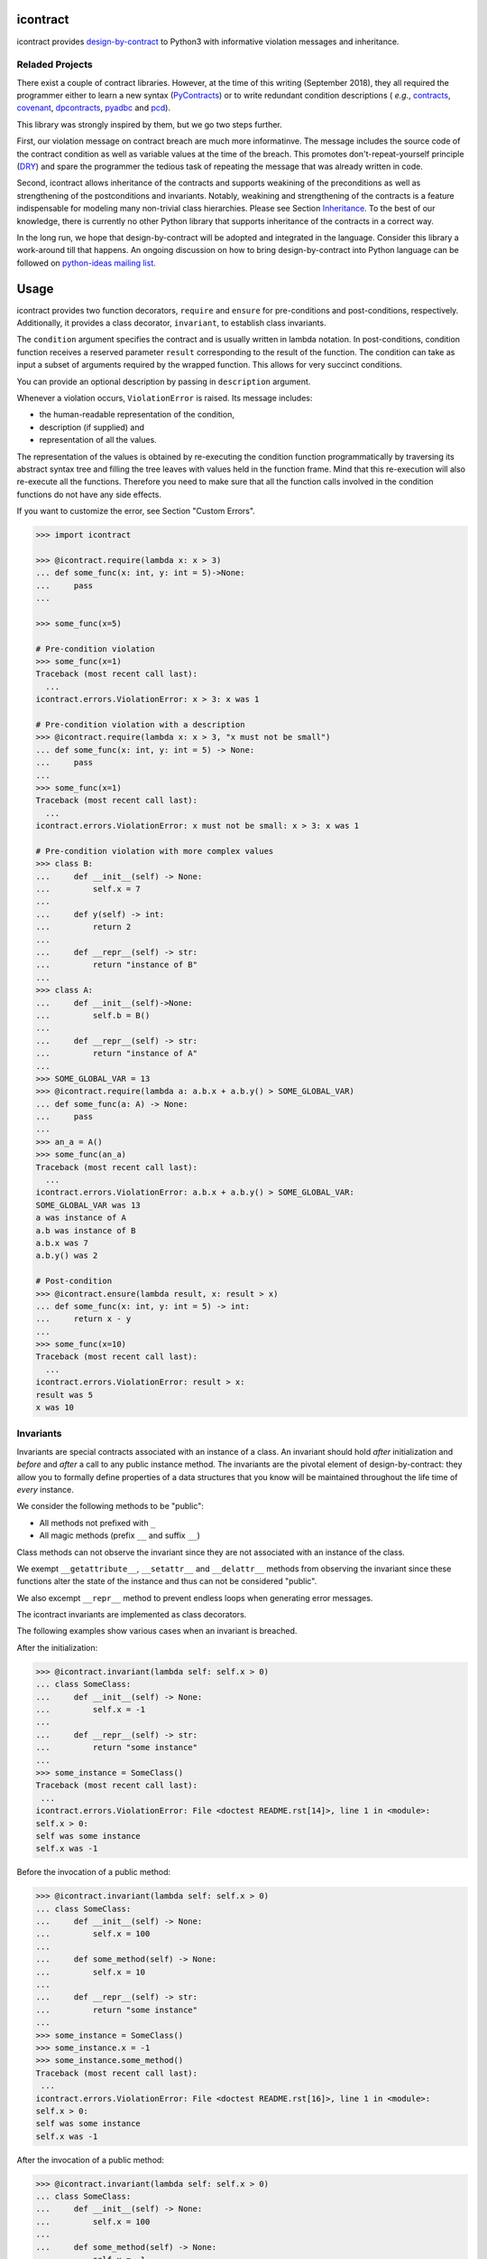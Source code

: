 icontract
=========
.. image:: https://travis-ci.com/Parquery/icontract.svg?branch=master
    :target: https://travis-ci.com/Parquery/icontract

.. image:: https://coveralls.io/repos/github/Parquery/icontract/badge.svg?branch=master
    :target: https://coveralls.io/github/Parquery/icontract

.. image:: https://badge.fury.io/py/icontract.svg
    :target: https://badge.fury.io/py/icontract
    :alt: PyPI - version

.. image:: https://img.shields.io/pypi/pyversions/icontract.svg
    :alt: PyPI - Python Version

icontract provides `design-by-contract <https://en.wikipedia.org/wiki/Design_by_contract>`_ to Python3 with informative
violation messages and inheritance.

Reladed Projects
----------------
There exist a couple of contract libraries. However, at the time of this writing (September 2018), they all required the
programmer either to learn a new syntax (`PyContracts <https://pypi.org/project/PyContracts/>`_) or to write
redundant condition descriptions (
*e.g.*,
`contracts <https://pypi.org/project/contracts/>`_,
`covenant <https://github.com/kisielk/covenant>`_,
`dpcontracts <https://pypi.org/project/dpcontracts/>`_,
`pyadbc <https://pypi.org/project/pyadbc/>`_ and
`pcd <https://pypi.org/project/pcd>`_).

This library was strongly inspired by them, but we go two steps further.

First, our violation message on contract breach are much more informatinve. The message includes the source code of the
contract condition as well as variable values at the time of the breach. This promotes don't-repeat-yourself principle
(`DRY <https://en.wikipedia.org/wiki/Don%27t_repeat_yourself>`_) and spare the programmer the tedious task of repeating
the message that was already written in code.

Second, icontract allows inheritance of the contracts and supports weakining of the preconditions
as well as strengthening of the postconditions and invariants. Notably, weakining and strengthening of the contracts
is a feature indispensable for modeling many non-trivial class hierarchies. Please see Section `Inheritance`_.
To the best of our knowledge, there is currently no other Python library that supports inheritance of the contracts in a
correct way.

In the long run, we hope that design-by-contract will be adopted and integrated in the language. Consider this library
a work-around till that happens. An ongoing discussion on how to bring design-by-contract into Python language can
be followed on `python-ideas mailing list <https://groups.google.com/forum/#!topic/python-ideas/JtMgpSyODTU>`_.

Usage
=====
icontract provides two function decorators, ``require`` and ``ensure`` for pre-conditions and post-conditions,
respectively. Additionally, it provides a class decorator, ``invariant``, to establish class invariants.

The ``condition`` argument specifies the contract and is usually written in lambda notation. In post-conditions,
condition function receives a reserved parameter ``result`` corresponding to the result of the function. The condition
can take as input a subset of arguments required by the wrapped function. This allows for very succinct conditions.

You can provide an optional description by passing in ``description`` argument.

Whenever a violation occurs, ``ViolationError`` is raised. Its message includes:

* the human-readable representation of the condition,
* description (if supplied) and
* representation of all the values.

The representation of the values is obtained by re-executing the condition function programmatically by traversing
its abstract syntax tree and filling the tree leaves with values held in the function frame. Mind that this re-execution
will also re-execute all the functions. Therefore you need to make sure that all the function calls involved
in the condition functions do not have any side effects.

If you want to customize the error, see Section "Custom Errors".

.. code-block:: python

    >>> import icontract

    >>> @icontract.require(lambda x: x > 3)
    ... def some_func(x: int, y: int = 5)->None:
    ...     pass
    ...

    >>> some_func(x=5)

    # Pre-condition violation
    >>> some_func(x=1)
    Traceback (most recent call last):
      ...
    icontract.errors.ViolationError: x > 3: x was 1

    # Pre-condition violation with a description
    >>> @icontract.require(lambda x: x > 3, "x must not be small")
    ... def some_func(x: int, y: int = 5) -> None:
    ...     pass
    ...
    >>> some_func(x=1)
    Traceback (most recent call last):
      ...
    icontract.errors.ViolationError: x must not be small: x > 3: x was 1

    # Pre-condition violation with more complex values
    >>> class B:
    ...     def __init__(self) -> None:
    ...         self.x = 7
    ...
    ...     def y(self) -> int:
    ...         return 2
    ...
    ...     def __repr__(self) -> str:
    ...         return "instance of B"
    ...
    >>> class A:
    ...     def __init__(self)->None:
    ...         self.b = B()
    ...
    ...     def __repr__(self) -> str:
    ...         return "instance of A"
    ...
    >>> SOME_GLOBAL_VAR = 13
    >>> @icontract.require(lambda a: a.b.x + a.b.y() > SOME_GLOBAL_VAR)
    ... def some_func(a: A) -> None:
    ...     pass
    ...
    >>> an_a = A()
    >>> some_func(an_a)
    Traceback (most recent call last):
      ...
    icontract.errors.ViolationError: a.b.x + a.b.y() > SOME_GLOBAL_VAR:
    SOME_GLOBAL_VAR was 13
    a was instance of A
    a.b was instance of B
    a.b.x was 7
    a.b.y() was 2

    # Post-condition
    >>> @icontract.ensure(lambda result, x: result > x)
    ... def some_func(x: int, y: int = 5) -> int:
    ...     return x - y
    ...
    >>> some_func(x=10)
    Traceback (most recent call last):
      ...
    icontract.errors.ViolationError: result > x:
    result was 5
    x was 10

Invariants
----------
Invariants are special contracts associated with an instance of a class. An invariant should hold *after* initialization
and *before* and *after* a call to any public instance method. The invariants are the pivotal element of
design-by-contract: they allow you to formally define properties of a data structures that you know will be maintained
throughout the life time of *every* instance.

We consider the following methods to be "public":

* All methods not prefixed with ``_``
* All magic methods (prefix ``__`` and suffix ``__``)

Class methods can not observe the invariant since they are not associated with an instance of the class.

We exempt ``__getattribute__``, ``__setattr__`` and ``__delattr__`` methods from observing the invariant since
these functions alter the state of the instance and thus can not be considered "public".

We also excempt ``__repr__`` method to prevent endless loops when generating error messages.

The icontract invariants are implemented as class decorators.

The following examples show various cases when an invariant is breached.

After the initialization:

.. code-block:: python

        >>> @icontract.invariant(lambda self: self.x > 0)
        ... class SomeClass:
        ...     def __init__(self) -> None:
        ...         self.x = -1
        ...
        ...     def __repr__(self) -> str:
        ...         return "some instance"
        ...
        >>> some_instance = SomeClass()
        Traceback (most recent call last):
         ...
        icontract.errors.ViolationError: File <doctest README.rst[14]>, line 1 in <module>:
        self.x > 0:
        self was some instance
        self.x was -1


Before the invocation of a public method:

.. code-block:: python

    >>> @icontract.invariant(lambda self: self.x > 0)
    ... class SomeClass:
    ...     def __init__(self) -> None:
    ...         self.x = 100
    ...
    ...     def some_method(self) -> None:
    ...         self.x = 10
    ...
    ...     def __repr__(self) -> str:
    ...         return "some instance"
    ...
    >>> some_instance = SomeClass()
    >>> some_instance.x = -1
    >>> some_instance.some_method()
    Traceback (most recent call last):
     ...
    icontract.errors.ViolationError: File <doctest README.rst[16]>, line 1 in <module>:
    self.x > 0:
    self was some instance
    self.x was -1


After the invocation of a public method:

.. code-block:: python

    >>> @icontract.invariant(lambda self: self.x > 0)
    ... class SomeClass:
    ...     def __init__(self) -> None:
    ...         self.x = 100
    ...
    ...     def some_method(self) -> None:
    ...         self.x = -1
    ...
    ...     def __repr__(self) -> str:
    ...         return "some instance"
    ...
    >>> some_instance = SomeClass()
    >>> some_instance.some_method()
    Traceback (most recent call last):
     ...
    icontract.errors.ViolationError: File <doctest README.rst[20]>, line 1 in <module>:
    self.x > 0:
    self was some instance
    self.x was -1


After the invocation of a magic method:

.. code-block:: python

    >>> @icontract.invariant(lambda self: self.x > 0)
    ... class SomeClass:
    ...     def __init__(self) -> None:
    ...         self.x = 100
    ...
    ...     def __call__(self) -> None:
    ...         self.x = -1
    ...
    ...     def __repr__(self) -> str:
    ...         return "some instance"
    ...
    >>> some_instance = SomeClass()
    >>> some_instance()
    Traceback (most recent call last):
     ...
    icontract.errors.ViolationError: File <doctest README.rst[23]>, line 1 in <module>:
    self.x > 0:
    self was some instance
    self.x was -1

Snapshots (a.k.a "old" argument values)
---------------------------------------
Usual postconditions can not verify the state transitions of the function's argument values. For example, it is
impossible to verify in a postcondition that the list supplied as an argument was appended an element since the
postcondition only sees the argument value as-is after the function invocation.

In order to verify the state transitions, the postcondition needs the "old" argument value (before the invocation)
as well as the current argument value (after the invocation). ``icontract.snapshot`` decorator instructs the checker
to take snapshots of the argument values before the function call which are then supplied as ``OLD`` argument to the
postcondition function.

``icontract.snapshot`` takes a capture function which accepts a single argument of the function (or none). The name of
the argument corresponds to the property of ``OLD`` object passed to the postcondition. You can also rename the
property in ``OLD`` by supplying a ``name`` argument to ``icontract.snapshot``.

Here is an example that uses snapshots to check that a value was appended to the list:

.. code-block:: python

    >>> import icontract
    >>> from typing import List

    >>> @icontract.snapshot(lambda lst: lst[:])
    ... @icontract.ensure(lambda OLD, lst, value: lst == OLD.lst + [value])
    ... def some_func(lst: List[int], value: int) -> None:
    ...     lst.append(value)
    ...     lst.append(1984)  # bug

    >>> some_func(lst=[1, 2], value=3)
    Traceback (most recent call last):
        ...
    icontract.errors.ViolationError: lst == OLD.lst + [value]:
    OLD was a bunch of OLD values
    OLD.lst was [1, 2]
    lst was [1, 2, 3, 1984]
    value was 3

The following example shows how you can name the snapshot:

.. code-block:: python

    >>> import icontract
    >>> from typing import List

    >>> @icontract.snapshot(lambda lst: len(lst), name="len_lst")
    ... @icontract.ensure(lambda OLD, lst, value: len(lst) == OLD.len_lst + 1)
    ... def some_func(lst: List[int], value: int) -> None:
    ...     lst.append(value)
    ...     lst.append(1984)  # bug

    >>> some_func(lst=[1, 2], value=3)
    Traceback (most recent call last):
        ...
    icontract.errors.ViolationError: len(lst) == OLD.len_lst + 1:
    OLD was a bunch of OLD values
    OLD.len_lst was 2
    len(lst) was 4
    lst was [1, 2, 3, 1984]

Inheritance
-----------
To inherit the contracts of the parent class, the child class needs to either inherit from ``icontract.DBC`` or have
a meta class set to ``icontract.DBCMeta``.

When no contracts are specified in the child class, all contracts are inherited from the parent class as-are.

When the child class introduces additional preconditions or postconditions and invariants, these contracts are
*strengthened* or *weakened*, respectively. ``icontract.DBCMeta`` allows you to specify the contracts not only on the
concrete classes, but also on abstract classes.

**Strengthening**. If you specify additional invariants in the child class then the child class will need to satisfy
all the invariants of its parent class as well as its own additional invariants. Analogously, if you specify additional
postconditions to a function of the class, that function will need to satisfy both its own postconditions and
the postconditions of the original parent function that it overrides.

**Weakining**. Adding preconditions to a function in the child class weakens the preconditions. The caller needs to
provide either arguments that satisfy the preconditions associated with the function of the parent class *or*
arguments that satisfy the preconditions of the function of the child class.

**Preconditions and Postconditions of __init__**. Mind that ``__init__`` method is a special case. Since the constructor
is exempt from polymorphism, preconditions and postconditions of base classes are *not* inherited for the
``__init__`` method. Only the preconditions and postconditions specified for the ``__init__`` method of the concrete
class apply.

**Abstract Classes**. Since Python 3 does not allow multiple meta classes, ``icontract.DBCMeta`` inherits from
``abc.ABCMeta`` to allow combining contracts with abstract base classes.

**Snapshots**. Snapshots are inherited from the base classes for computational efficiency.
You can use snapshots from the base classes as if they were defined in the concrete class.

The following example shows an abstract parent class and a child class that inherits and strengthens parent's contracts:

.. code-block:: python

        >>> import abc
        >>> import icontract

        >>> @icontract.invariant(lambda self: self.x > 0)
        ... class A(icontract.DBC):
        ...     def __init__(self) -> None:
        ...         self.x = 10
        ...
        ...     @abc.abstractmethod
        ...     @icontract.ensure(lambda y, result: result < y)
        ...     def func(self, y: int) -> int:
        ...         pass
        ...
        ...     def __repr__(self) -> str:
        ...         return "instance of A"

        >>> @icontract.invariant(lambda self: self.x < 100)
        ... class B(A):
        ...     def func(self, y: int) -> int:
        ...         # Break intentionally the postcondition
        ...         # for an illustration
        ...         return y + 1
        ...
        ...     def break_parent_invariant(self):
        ...         self.x = -1
        ...
        ...     def break_my_invariant(self):
        ...         self.x = 101
        ...
        ...     def __repr__(self) -> str:
        ...         return "instance of B"

        # Break the parent's postcondition
        >>> some_b = B()
        >>> some_b.func(y=0)
        Traceback (most recent call last):
            ...
        icontract.errors.ViolationError: result < y:
        result was 1
        y was 0

        # Break the parent's invariant
        >>> another_b = B()
        >>> another_b.break_parent_invariant()
        Traceback (most recent call last):
            ...
        icontract.errors.ViolationError: File <doctest README.rst[36]>, line 1 in <module>:
        self.x > 0:
        self was instance of B
        self.x was -1

        # Break the child's invariant
        >>> yet_another_b = B()
        >>> yet_another_b.break_my_invariant()
        Traceback (most recent call last):
            ...
        icontract.errors.ViolationError: File <doctest README.rst[37]>, line 1 in <module>:
        self.x < 100:
        self was instance of B
        self.x was 101

The following example shows how preconditions are weakened:

.. code-block:: python

        >>> class A(icontract.DBC):
        ...     @icontract.require(lambda x: x % 2 == 0)
        ...     def func(self, x: int) -> None:
        ...         pass

        >>> class B(A):
        ...     @icontract.require(lambda x: x % 3 == 0)
        ...     def func(self, x: int) -> None:
        ...         pass

        >>> b = B()

        # The precondition of the parent is satisfied.
        >>> b.func(x=2)

        # The precondition of the child is satisfied,
        # while the precondition of the parent is not.
        # This is OK since the precondition has been
        # weakened.
        >>> b.func(x=3)

        # None of the preconditions have been satisfied.
        >>> b.func(x=5)
        Traceback (most recent call last):
            ...
        icontract.errors.ViolationError: x % 3 == 0: x was 5

The example below illustrates how snaphots are inherited:

.. code-block:: python

        >>> class A(icontract.DBC):
        ...     @abc.abstractmethod
        ...     @icontract.snapshot(lambda lst: lst[:])
        ...     @icontract.ensure(lambda OLD, lst: len(lst) == len(OLD.lst) + 1)
        ...     def func(self, lst: List[int], value: int) -> None:
        ...         pass

        >>> class B(A):
        ...     # The snapshot of OLD.lst has been defined in class A.
        ...     @icontract.ensure(lambda OLD, lst: lst == OLD.lst + [value])
        ...     def func(self, lst: List[int], value: int) -> None:
        ...         lst.append(value)
        ...         lst.append(1984)  # bug

        >>> b = B()
        >>> b.func(lst=[1, 2], value=3)
        Traceback (most recent call last):
            ...
        icontract.errors.ViolationError: len(lst) == len(OLD.lst) + 1:
        OLD was a bunch of OLD values
        OLD.lst was [1, 2]
        len(OLD.lst) was 2
        len(lst) was 4
        lst was [1, 2, 3, 1984]


Toggling Contracts
------------------
By default, the contract checks (including the snapshots) are always perfromed at run-time. To disable them, run the
interpreter in optimized mode (``-O`` or ``-OO``, see
`Python command-line options <https://docs.python.org/3/using/cmdline.html#cmdoption-o>`_).

If you want to override this behavior, you can supply the ``enabled`` argument to the contract:

.. code-block:: python

    >>> @icontract.require(lambda x: x > 10, enabled=False)
    ... def some_func(x: int) -> int:
    ...     return 123
    ...

    # The pre-condition is breached, but the check was disabled:
    >>> some_func(x=0)
    123

Icontract provides a global variable ``icontract.SLOW`` to provide a unified way to mark a plethora of contracts
in large code bases. ``icontract.SLOW`` reflects the environment variable ``ICONTRACT_SLOW``.

While you may want to keep most contracts running both during the development and in the production, contracts
marked with ``icontract.SLOW`` should run only during the development (since they are too sluggish to execute in a real
application).

If you want to enable contracts marked with ``icontract.SLOW``, set the environment variable ``ICONTRACT_SLOW`` to a
non-empty string.

Here is some example code:

.. code-block:: python

    # some_module.py
    @icontract.require(lambda x: x > 10, enabled=icontract.SLOW)
        def some_func(x: int) -> int:
            return 123

    # in test_some_module.py
    import unittest

    class TestSomething(unittest.TestCase):
        def test_some_func(self):
            self.assertEqual(123, some_func(15))

    if __name__ == '__main__':
        unittest.main()

Run this bash command to execute the unit test with slow contracts:

.. code-block:: bash

    $ ICONTRACT_SLOW=true python test_some_module.py

.. _custom-errors:

Custom Errors
-------------

Icontract raises ``ViolationError`` by default. However, you can also instruct icontract to raise a different error
by supplying ``error`` argument to the decorator.

The ``error`` argument can either be:

* **An exception class.** The exception is constructed with the violation message and finally raised.
* **A callable that returns an exception.** The callable accepts the subset of arguments of the original function
  (including ``result`` and ``OLD`` for postconditions) or ``self`` in case of invariants, respectively,
  and returns an exception. The arguments to the condition function can freely differ from the arguments
  to the error function.

  The exception returned by the given callable is finally raised.

  If you specify the ``error`` argument as callable, the values will not be traced and the condition function will not
  be parsed. Hence, violation of contracts with ``error`` arguments as callables incur a much smaller computational
  overhead in case of violations compared to contracts with default violation messages for which we need to  trace
  the argument values and parse the condition function.

Here is an example of the error given as an exception class:

.. code-block:: python

    >>> @icontract.require(lambda x: x > 0, error=ValueError)
    ... def some_func(x: int) -> int:
    ...     return 123
    ...

    # Custom Exception class
    >>> some_func(x=0)
    Traceback (most recent call last):
        ...
    ValueError: x > 0: x was 0

Here is an example of the error given as a callable:

.. code-block:: python

    >>> @icontract.require(
    ...     lambda x: x > 0,
    ...     error=lambda x: ValueError('x must be positive, got: {}'.format(x)))
    ... def some_func(x: int) -> int:
    ...     return 123
    ...

    # Custom Exception class
    >>> some_func(x=0)
    Traceback (most recent call last):
        ...
    ValueError: x must be positive, got: 0

.. danger::
    Be careful when you write contracts with custom errors. This might lead the caller to (ab)use the contracts as
    a control flow mechanism.

    In that case, the user will expect that the contract is *always* enabled and not only during debug or test.
    (For example, whenever you run Python interpreter with ``-O`` or ``-OO``, ``__debug__`` will be ``False``.
    If you left ``enabled`` argument to its default ``__debug__``, the contract will *not* be verified in
    ``-O`` mode.)


Implementation Details
----------------------

**Decorator stack**. The precondition and postcondition decorators have to be stacked together to allow for inheritance.
Hence, when multiple precondition and postcondition decorators are given, the function is actually decorated only once
with a precondition/postcondition checker while the contracts are stacked to the checker's ``__preconditions__`` and
``__postconditions__`` attribute, respectively. The checker functions iterates through these two attributes to verify
the contracts at run-time.

All the decorators in the function's decorator stack are expected to call ``functools.update_wrapper()``.
Notably, we use ``__wrapped__`` attribute to iterate through the decorator stack and find the checker function which is
set with ``functools.update_wrapper()``. Mind that this implies that preconditions and postconditions are verified at
the inner-most decorator and *not* when outer preconditios and postconditions are defined.

Consider the following example:

.. code-block:: python

    @some_custom_decorator
    @icontract.require(lambda x: x > 0)
    @another_custom_decorator
    @icontract.require(lambda x, y: y < x)
    def some_func(x: int, y: int) -> None:
      # ...

The checker function will verify the two preconditions after both ``some_custom_decorator`` and
``another_custom_decorator`` have been applied, whily you would expect that the outer precondition (``x > 0``)
is verified immediately after ``some_custom_decorator`` is applied.

To prevent bugs due to unexpected behavior, we recommend to always group preconditions and postconditions together.

**Invariants**. Since invariants are handled by a class decorator (in contrast to function decorators that handle
preconditions and postconditions), they do not need to be stacked. The first invariant decorator wraps each public
method of a class with a checker function. The invariants are added to the class' ``__invariants__`` attribute.
At run-time, the checker function iterates through the ``__invariants__`` attribute when it needs to actually verify the
invariants.

Mind that we still expect each class decorator that decorates the class functions to use ``functools.update_wrapper()``
in order to be able to iterate through decorator stacks of the individual functions.

Linter
------
We provide a linter that statically verifies the arguments of the contracts (*i.e.* that they are
well-defined with respect to the function). The tool is available as a separate package,
`pyicontract-lint <https://pypi.org/project/pyicontract-lint>`_.

Sphinx
------
We implemented a Sphinx extension to include contracts in the documentation. The extension is available as a package
`sphinx-icontract <https://pypi.org/project/sphinx-icontract>`_.

Known Issues
============
**Integration with ``help()``**. We wanted to include the contracts in the output of ``help()``. Unfortunately,
``help()`` renders the ``__doc__`` of the class and not of the instance. For functions, this is the class
"function" which you can not inherit from. See this
`discussion on python-ideas <https://groups.google.com/forum/#!topic/python-ideas/c9ntrVuh6WE>`_ for more details.

**Defining contracts outside of decorators**. We need to inspect the source code of the condition and error lambdas to
generate the violation message and infer the error type in the documentation, respectively. ``inspect.getsource(.)``
is broken on lambdas defined in decorators in Python 3.5.2+ (see
`this bug report <https://bugs.python.org/issue21217>`_). We circumvented this bug by using ``inspect.findsource(.)``,
``inspect.getsourcefile(.)`` and examining the local source code of the lambda by searching for other decorators
above and other decorators and a function or class definition below. The decorator code is parsed and then we match
the condition and error arguments in the AST of the decorator. This is brittle as it prevents us from having
partial definitions of contract functions or from sharing the contracts among functions.

Here is a short code snippet to demonstrate where the current implementation fails:

.. code-block:: python

    >>> require_x_positive = icontract.require(lambda x: x > 0)

    >>> @require_x_positive
    ... def some_func(x: int) -> None:
    ...     pass

    >>> some_func(x=0)
    Traceback (most recent call last):
        ...
    SyntaxError: Decorator corresponding to the line 1 could not be found in file <doctest README.rst[60]>: 'require_x_positive = icontract.require(lambda x: x > 0)\n'

However, we haven't faced a situation in the code base where we would do something like the above, so we are unsure
whether this is a big issue. As long as decorators are directly applied to functions and classes, everything
worked fine on our code base.

Benchmarks
==========
We evaluated the computational costs incurred by using icontract in a couple of experiments. There are basically two
types of costs caused by icontract: 1) extra parsing performed when you import the module regardless whether conditions
are switched on or off and 2) run-time cost of verifying the contract.

We assumed in all the experiments that the contract breaches are exceptionally seldom and thus need not to be analyzed.
If you are interested in these additional expereminets, please do let us know and create an issue on the github page.

The source code of the benchmarks is available in
`this directory <https://github.com/Parquery/icontract/tree/master/benchmarks>`_.
All experiments were performed with Python 3.5.2+ on Intel(R) Core(TM) i7-4700MQ CPU @ 2.40GHz with 8 cores and
4 GB RAM.

We execute a short timeit snippet to bring the following measurements into context:

.. code-block:: bash

    python3 -m timeit -s 'import math' 'math.sqrt(1984.1234)'
    10000000 loops, best of 3: 0.0679 usec per loop

Import Cost
-----------
**Pre and post-conditions.**
We generated a module with 100 functions. For each of these functions, we introduced a variable number of conditions and
stop-watched how long it takes to import the module over 10 runs. Finally, we compared the import time of the module
with contracts against the same module without any contracts in the code.

The overhead is computed as the time difference between the total import time compared to the total import time of the
module without the contracts.

+-----------------------------------+----------------------------------+-------------------------+----------------------------------------------------+
| Number of conditions per function | Total import time [milliseconds] | Overhead [milliseconds] | Overhead per condition and function [milliseconds] |
+===================================+==================================+=========================+====================================================+
| None                              |                   795.59 ± 10.47 |                     N/A |                                                N/A |
+-----------------------------------+----------------------------------+-------------------------+----------------------------------------------------+
| 1                                 |                   919.53 ± 61.22 |                  123.93 |                                               1.24 |
+-----------------------------------+----------------------------------+-------------------------+----------------------------------------------------+
| 5                                 |                  1075.81 ± 59.87 |                  280.22 |                                               0.56 |
+-----------------------------------+----------------------------------+-------------------------+----------------------------------------------------+
| 10                                |                  1290.22 ± 90.04 |                  494.63 |                                               0.49 |
+-----------------------------------+----------------------------------+-------------------------+----------------------------------------------------+
| 1 disabled                        |                   833.60 ± 32.07 |                   37.41 |                                               0.37 |
+-----------------------------------+----------------------------------+-------------------------+----------------------------------------------------+
| 5 disabled                        |                   851.31 ± 66.93 |                   55.72 |                                               0.11 |
+-----------------------------------+----------------------------------+-------------------------+----------------------------------------------------+
| 10 disabled                       |                  897.90 ± 143.02 |                  101.41 |                                               0.10 |
+-----------------------------------+----------------------------------+-------------------------+----------------------------------------------------+

As we can see in the table above, the overhead per condition is quite minimal (1.24 milliseconds in case of a single
enabled contract). The overhead decreases as you add more conditions since the icontract has already initialized all the
necessary fields in the function objects.

When you disable the conditions, there is much less overhead (only 0.37 milliseconds, and decreasing). Since icontract
returns immediately when the condition is disabled by implementation, we assume that the overhead coming from disabled
conditions is mainly caused by Python interpreter parsing the code.


**Invariants**. Analogously, to measure the overhead of the invariants, we generated a module with 100 classes.
We varied the number of invariant conditions per class and measure the import time over 10 runs. The results
are presented in the following table.

+--------------------------------+----------------------------------+-------------------------+-------------------------------------------------+
| Number of conditions per class | Total import time [milliseconds] | Overhead [milliseconds] | Overhead per condition and class [milliseconds] |
+================================+==================================+=========================+=================================================+
| None                           |                   843.61 ± 28.21 |                     N/A |                                             N/A |
+--------------------------------+----------------------------------+-------------------------+-------------------------------------------------+
| 1                              |                  3409.71 ± 95.78 |                  2566.1 |                                           25.66 |
+--------------------------------+----------------------------------+-------------------------+-------------------------------------------------+
| 5                              |                 4005.93 ± 131.97 |                 3162.32 |                                            6.32 |
+--------------------------------+----------------------------------+-------------------------+-------------------------------------------------+
| 10                             |                 4801.82 ± 157.56 |                 3958.21 |                                            3.96 |
+--------------------------------+----------------------------------+-------------------------+-------------------------------------------------+
| 1 disabled                     |                   885.88 ± 44.24 |                   42.27 |                                            0.42 |
+--------------------------------+----------------------------------+-------------------------+-------------------------------------------------+
| 5 disabled                     |                  912.53 ± 101.91 |                   68.92 |                                            0.14 |
+--------------------------------+----------------------------------+-------------------------+-------------------------------------------------+
| 10 disabled                    |                  963.77 ± 161.76 |                  120.16 |                                            0.12 |
+--------------------------------+----------------------------------+-------------------------+-------------------------------------------------+

Similar to pre and post-conditions, there is decreasing cost per condition as number of conditions increases since the
icontract has all set up the fields in the class metadata. However, invariants are much more costly compared to pre and
postconditions and their overhead should be considered if import time needs to be kept minimal.

The overhead of the disabled invariants is attributed to the overhead of parsing the source file as icontract
immediately returns from disabled invariants by implementation.

Run-time Cost
-------------
We constructed four modules around a function which computes a square root. We used ``timeit`` module to measure the
performance. Each module was imported as part of the setup.

**No precondition**. This module does not check any preconditions and serves as a baseline.

.. code-block: python

    import math
    def my_sqrt(x: float) -> float:
        return math.sqrt(x)

**Pre-condition as assert**. We check pre-conditions by an assert statement.

.. code-block:: python

    def my_sqrt(x: float) -> float:
        assert x >= 0
        return math.sqrt(x)

**Pre-condition as separate function**. To mimick a more complex pre-condition, we encapsulate the assert in a separate
function.

.. code-block:: python

    import math

    def check_non_negative(x: float) -> None:
        assert x >= 0

    def my_sqrt(x: float) -> float:
        check_non_negative(x)
        return math.sqrt(x)

**Pre-condition with icontract**. Finally, we compare against a module that uses icontract.

.. code-block:: python

    import math
    import icontract

    @icontract.require(lambda x: x >= 0)
    def my_sqrt(x: float) -> float:
        return math.sqrt(x)

**Pre-condition with icontract, disabled**. We also perform a redundant check to verify that a disabled condition
does not incur any run-time cost.

The following table sumarizes the timeit results (10000000 loops, best of 3). The run time of the baseline is computed
as:

.. code-block: bash

    $ python3 -m timeit -s 'import my_sqrt' 'my_sqrt.my_sqrt(1984.1234)'

The run time of the other functions is computed analogously.

+---------------------+-------------------------+
| Precondition        | Run time [microseconds] |
+=====================+=========================+
| None                |                   0.168 |
+---------------------+-------------------------+
| As assert           |                   0.203 |
+---------------------+-------------------------+
| As function         |                   0.274 |
+---------------------+-------------------------+
| icontract           |                    2.78 |
+---------------------+-------------------------+
| icontract, disabled |                   0.165 |
+---------------------+-------------------------+

The overhead of icontract is substantial. While this may be prohibitive for points where computational efficiency is
more important than correctness, mind that the overhead is still in order of microseconds. In most practical scenarios,
where a function is more complex and takes longer than a few microseconds to execute, such a tiny overhead is
justified by the gains in correctness, development and maintenance time.


Installation
============

* Install icontract with pip:

.. code-block:: bash

    pip3 install icontract

Development
===========

* Check out the repository.

* In the repository root, create the virtual environment:

.. code-block:: bash

    python3 -m venv venv3

* Activate the virtual environment:

.. code-block:: bash

    source venv3/bin/activate

* Install the development dependencies:

.. code-block:: bash

    pip3 install -e .[dev]

* We use tox for testing and packaging the distribution. Run:

.. code-block:: bash

    tox

* We also provide a set of pre-commit checks that lint and check code for formatting. Run them locally from an activated
  virtual environment with development dependencies:

.. code-block:: bash

    ./precommit.py

* The pre-commit script can also automatically format the code:

.. code-block:: bash

    ./precommit.py  --overwrite

Versioning
==========
We follow `Semantic Versioning <http://semver.org/spec/v1.0.0.html>`_. The version X.Y.Z indicates:

* X is the major version (backward-incompatible),
* Y is the minor version (backward-compatible), and
* Z is the patch version (backward-compatible bug fix).
